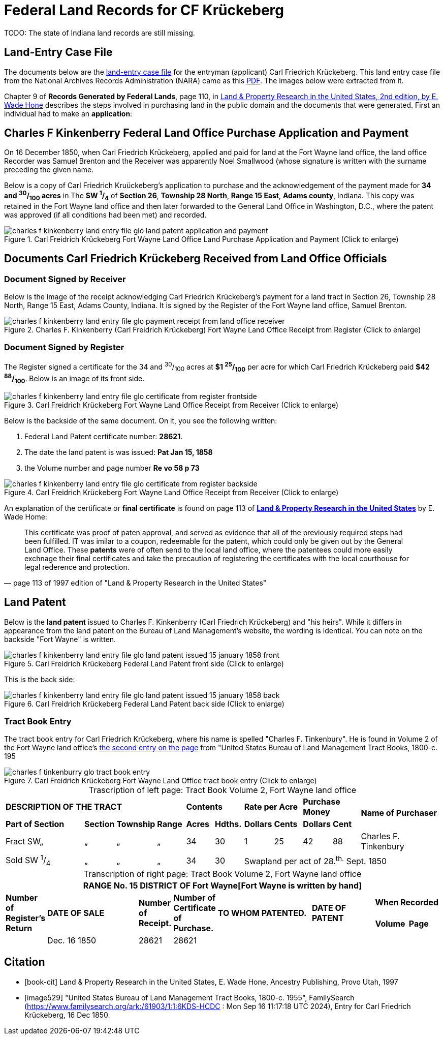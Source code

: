 = Federal Land Records for CF Krückeberg
// Land Record for Carl Friedrich Krückeberg

TODO: The state of Indiana land records are still missing.

// Mel sent the following scanned pages that concern land records that are from (perhaps) Harry Frederick Krueckeberg's volume
// link:https://acpl.polarislibrary.com/polaris/search/title.aspx?ctx=24.1033.0.0.5&pos=1&cn=1706792[Ancestral roots and family branches : ancestor and descendant reports on the families of the Krueckebergs, Vollmers, Shanks, with photographs, by Harry Krueckeberg]
// 
// image::1-krueckeberg-deeds.jpg[align=left,title='Image 1 (Click to enlarge)',xref=image$1-krueckeberg-deeds.jpg]
// 
// image::2-krueckeberg-deeds.jpg[align=left,title='Image 2',xref=image$2-krueckeberg-deeds.jpg]
// 
// image::3-krueckeberg-deeds.jpg[align=left,title='Image 3',xref=image$3-krueckeberg-deeds.jpg]
// „#
// image::4-krueckeberg-deeds.jpg[align=left,title='Image 4',xref=image$4-krueckeberg-deeds.jpg]
// 
// image::5-krueckeberg-deeds.jpg[align=left,title='Image 5',xref=image$5-krueckeberg-deeds.jpg]
// 
// image::6-krueckeberg-deeds.jpg[align=left,title='Image 6',xref=image$6-krueckeberg-deeds.jpg]
// 
// image::owners-krueckeberg-deeds.jpg[align=left,title='Image 7',xref=image$owners-krueckeberg-deeds.jpg]

== Land-Entry Case File

The documents below are the link:https://www.archives.gov/research/land/land-records[land-entry case file] for the entryman (applicant)
Carl Friedrich Krückeberg. This land entry case file from the National Archives Records Administration (NARA) came as this
xref:attachment$NARA_Charles_F_Kinkenberry_Land_Entry_Files_No_28621.pdf[PDF]. The images below were extracted from it.

Chapter 9 of **Records Generated by Federal Lands**, page 110, in <<book, Land & Property Research in the United States, 2nd edition, by E. Wade Hone>>
describes the steps involved in purchasing land in the public domain and the documents that were generated. First an individual had
to make an **application**:

== Charles F Kinkenberry Federal Land Office Purchase Application and Payment

On 16 December 1850, when Carl Friedrich Krückeberg, applied and paid for land at the Fort Wayne land office, the land office Recorder
was Samuel Brenton and the Receiver was apparently Noel Smallwood (whose signature is written with the surname preceding the given name.

Below is a copy of Carl Friedrich Kruückeberg's application to purchase and the acknowledgement of the payment made for **34 and ^30^/~100~ acres**
in The **SW ^1^/~4~** of **Section 26**, **Township 28 North**, **Range 15 East**, **Adams county**, Indiana. This copy was retained in the Fort
Wayne land office and then later forwarded to the General Land Office in Washington, D.C., where the patent was approved (if all conditions had been
met) and recorded.

image::charles_f_kinkenberry_land_entry_file_glo_land_patent_application_and_payment.jpg[align=left,title="Carl Freidrich Krückeberg Fort Wayne Land Office Land Purchase Application and Payment (Click to enlarge)",xref=image$charles_f_kinkenberry_land_entry_file_glo_land_patent_application_and_payment.jpg]

== Documents Carl Friedrich Krückeberg Received from Land Office Officials

=== Document Signed by Receiver

Below is the image of the receipt acknowledging Carl Friedrich Krückeberg's payment for a land tract in Section 26,
Township 28 North, Range 15 East, Adams County, Indiana. It is signed by the Register of the Fort Wayne land office,
Samuel Brenton. 

image::charles_f_kinkenberry_land_entry_file_glo_payment_receipt_from_land_office_receiver.jpg[align=left,title="Charles F. Kinkenberry (Carl Freidrich Krückeberg) Fort Wayne Land Office Receipt from Register (Click to enlarge)",xref=image$charles_f_kinkenberry_land_entry_file_glo_payment_receipt_from_land_office_receiver.jpg]

=== Document Signed by Register

The Register signed a certificate for the 34 and ^30^/~100~ acres at **$1 ^25^/~100~** per acre for which Carl Friedrich Krückeberg paid **$42 ^88^/~100~**.
Below is an image of its front side.

image::charles_f_kinkenberry_land_entry_file_glo_certificate_from_register_frontside.jpg[align=left,title="Carl Freidrich Krückeberg Fort Wayne Land Office Receipt from Receiver (Click to enlarge)",xref=image$charles_f_kinkenberry_land_entry_file_glo_certificate_from_register_frontside.jpg]

Below is the backside of the same document. On it, you see the following written: 

. Federal Land Patent certificate number: **28621**.
. The date the land patent is was issued: **Pat Jan 15, 1858**
. the Volume number and page number **Re vo 58 p 73**

image::charles_f_kinkenberry_land_entry_file_glo_certificate_from_register_backside.jpg[align=left,title="Carl Freidrich Krückeberg Fort Wayne Land Office Receipt from Receiver (Click to enlarge)",xref=image$charles_f_kinkenberry_land_entry_file_glo_certificate_from_register_backside.jpg]

An explanation of the certificate or **final certificate** is found on page 113 of <<book-cit, **Land & Property Research in the United States**>> by E. Wade Home:

[quote, page 113 of 1997 edition of "Land & Property Research in the United States"]
____
This certificate was proof of paten approval, and served as evidence that all of the
previously required steps had been fulfilled. IT was imilar to a coupon, redeemable
for the patent, which could only be given out by the General Land Office. These
**patents** were of often send to the local land office, where the patentees could
more easily exchnage their final certificates and take the precaution of registering
the certificates with the local courthouse for legal rederence and protection.
____

== Land Patent

Below is the **land patent** issued to Charles F. Kinkenberry (Carl Friedrich Krückeberg) and "his heirs". While it differs in appearance
from the land patent on the Bureau of Land Management's website, the wording is identical. You can note on the backside "Fort Wayne" is
written.

image::charles_f_kinkenberry_land_entry_file_glo_land_patent_issued_15_january_1858_front.jpg[align=left,title="Carl Freidrich Krückeberg Federal Land Patent front side (Click to enlarge)",xref=image$charles_f_kinkenberry_land_entry_file_glo_land_patent_issued_15_january_1858_front.jpg]

This is the back side:

image::charles_f_kinkenberry_land_entry_file_glo_land_patent_issued_15_january_1858_back.jpg[align=left,title="Carl Freidrich Krückeberg Federal Land Patent back side (Click to enlarge)",xref=image$charles_f_kinkenberry_land_entry_file_glo_land_patent_issued_15_january_1858_back.jpg]

=== Tract Book Entry

The tract book entry for Carl Friedrich Krückeberg, where his name is spelled "Charles F. Tinkenbury". He is found in Volume 2 of the Fort Wayne land office's
<<image529, the second entry on the page>> from "United States Bureau of Land Management Tract Books, 1800-c. 195

image::charles_f_tinkenburry_glo_tract_book_entry.jpg[align=left,title="Carl Freidrich Krückeberg Fort Wayne Land Office tract book entry (Click to enlarge)",xref=image$charles_f_tinkenburry_glo_tract_book_entry.jpg]

[caption="Trascription of left page: "]
.Tract Book Volume 2, Fort Wayne land office
[cols="3,1,1,1,1,1,1,1,1,1,3", %noheader]
|===
4+^s|DESCRIPTION OF THE TRACT 2+^s|Contents 2+^s|Rate per Acre 2+^s|Purchase Money .2+.^s|Name of Purchaser
^s|Part of Section ^s|Section ^s|Township ^s|Range ^s|Acres ^s|Hdths. ^s|Dollars ^s|Cents ^s|Dollars ^s|Cent

|Fract SW„|„|„|„|34|30|1|25|42|88|Charles F. Tinkenbury 

|Sold SW ^1^/~4~|„|„|„|34|30 5+|Swapland per act of 28.^th.^ Sept. 1850
|===

[caption="Transcription of right page: "]
.Tract Book Volume 2, Fort Wayne land office
[cols="1,3,1,1,3,2,1,1",%noheader,frame="none",grid="rows"]
|===
8+<s|RANGE No. 15 DISTRICT OF Fort Wayne[Fort Wayne is written by hand]

.2+^s|Number of +
Register's Return .2+^s|DATE OF SALE .2+^s|Number of +
Receipt. .2+^s|Number of +
Certificate of Purchase. .2+^s|TO WHOM PATENTED. .2+^s|DATE OF PATENT 2+^s|When Recorded

^s|Volume ^s|Page

||Dec. 16 1850|28621|28621||||
|===

[bibliography]
== Citation

* [[[book-cit]]] Land & Property Research in the United States, E. Wade Hone, Ancestry Publishing, Provo Utah, 1997

* [[[image529]]] "United States Bureau of Land Management Tract Books, 1800-c. 1955", FamilySearch (https://www.familysearch.org/ark:/61903/1:1:6KDS-HCDC : Mon Sep 16 11:17:18 UTC 2024),
Entry for Carl Friedrich Krückeberg, 16 Dec 1850.
